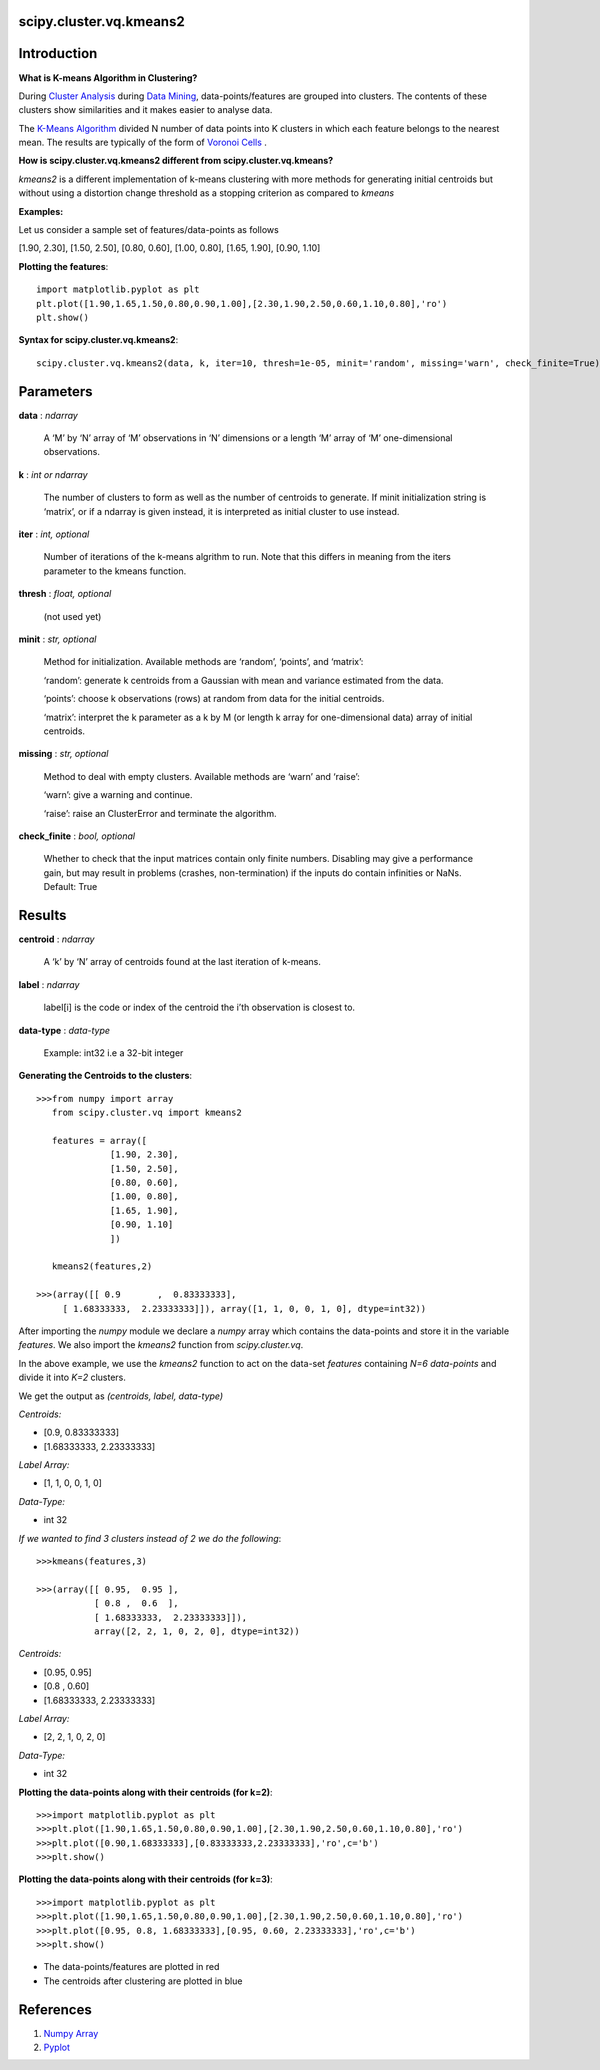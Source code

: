 scipy.cluster.vq.kmeans2
========================

Introduction
============

**What is K-means Algorithm in Clustering?**

During `Cluster Analysis <https://en.wikipedia.org/wiki/Cluster_analysis>`_ during `Data Mining <https://docs.oracle.com/cd/B28359_01/datamine.111/b28129/process.htm#CHDFGCIJ>`_, data-points/features are grouped into clusters. The contents of these clusters show similarities and it makes easier to analyse data.

The `K-Means Algorithm <https://en.wikipedia.org/wiki/K-means_clustering>`_ divided N number of data points into K clusters in which each feature belongs to the nearest mean. The results are typically of the form of  `Voronoi Cells <http://mathworld.wolfram.com/VoronoiDiagram.html>`_
.

**How is scipy.cluster.vq.kmeans2 different from scipy.cluster.vq.kmeans?**

*kmeans2* is a different implementation of k-means clustering with more methods for generating initial centroids but without using a distortion change threshold as a stopping criterion as compared to *kmeans*

**Examples:**

Let us consider a sample set of features/data-points as follows

[1.90, 2.30], [1.50, 2.50], [0.80, 0.60], [1.00, 0.80], [1.65, 1.90], [0.90, 1.10]

**Plotting the features**::

   import matplotlib.pyplot as plt
   plt.plot([1.90,1.65,1.50,0.80,0.90,1.00],[2.30,1.90,2.50,0.60,1.10,0.80],'ro')
   plt.show()

**Syntax for scipy.cluster.vq.kmeans2**::

   scipy.cluster.vq.kmeans2(data, k, iter=10, thresh=1e-05, minit='random', missing='warn', check_finite=True)

Parameters
==========

**data** : *ndarray*

    A ‘M’ by ‘N’ array of ‘M’ observations in ‘N’ dimensions or a length ‘M’ array of ‘M’ one-dimensional observations.

**k** : *int or ndarray*

    The number of clusters to form as well as the number of centroids to generate. If minit initialization string is ‘matrix’, or if a ndarray is given instead, it is interpreted as initial cluster to use instead.

**iter** : *int, optional*

    Number of iterations of the k-means algrithm to run. Note that this differs in meaning from the iters parameter to the kmeans function.

**thresh** : *float, optional*

    (not used yet)

**minit** : *str, optional*

    Method for initialization. Available methods are ‘random’, ‘points’, and ‘matrix’:

    ‘random’: generate k centroids from a Gaussian with mean and variance estimated from the data.

    ‘points’: choose k observations (rows) at random from data for the initial centroids.

    ‘matrix’: interpret the k parameter as a k by M (or length k array for one-dimensional data) array of initial centroids.

**missing** : *str, optional*

    Method to deal with empty clusters. Available methods are ‘warn’ and ‘raise’:

    ‘warn’: give a warning and continue.

    ‘raise’: raise an ClusterError and terminate the algorithm.

**check_finite** : *bool, optional*

    Whether to check that the input matrices contain only finite numbers. Disabling may give a performance gain, but may result in problems (crashes, non-termination) if the inputs do contain infinities or NaNs. Default: True

Results
=======

**centroid** : *ndarray*

    A ‘k’ by ‘N’ array of centroids found at the last iteration of k-means.

**label** : *ndarray*

    label[i] is the code or index of the centroid the i’th observation is closest to.

**data-type** : *data-type*

    Example: int32 i.e a 32-bit integer

**Generating the Centroids to the clusters**::

   >>>from numpy import array
      from scipy.cluster.vq import kmeans2

      features = array([
                 [1.90, 2.30],
                 [1.50, 2.50],
                 [0.80, 0.60],
                 [1.00, 0.80],
                 [1.65, 1.90],
                 [0.90, 1.10]
                 ])

      kmeans2(features,2)

   >>>(array([[ 0.9       ,  0.83333333],
        [ 1.68333333,  2.23333333]]), array([1, 1, 0, 0, 1, 0], dtype=int32))

After importing the *numpy* module we declare a *numpy* array which contains the data-points and store it in the variable *features*. We also import the *kmeans2* function from *scipy.cluster.vq*.

In the above example, we use the *kmeans2* function to act on the data-set *features* containing *N=6 data-points* and divide it into *K=2* clusters.

We get the output as *(centroids, label, data-type)*

*Centroids:*

* [0.9, 0.83333333]
* [1.68333333, 2.23333333]

*Label Array:*

* [1, 1, 0, 0, 1, 0]

*Data-Type:*

* int 32

*If we wanted to find 3 clusters instead of 2 we do the following*::

   >>>kmeans(features,3)

   >>>(array([[ 0.95,  0.95 ],
              [ 0.8 ,  0.6  ],
              [ 1.68333333,  2.23333333]]), 
              array([2, 2, 1, 0, 2, 0], dtype=int32))

*Centroids:*

* [0.95, 0.95]
* [0.8 , 0.60]
* [1.68333333, 2.23333333]

*Label Array:*

* [2, 2, 1, 0, 2, 0]

*Data-Type:*

* int 32

**Plotting the data-points along with their centroids (for k=2)**::

   >>>import matplotlib.pyplot as plt
   >>>plt.plot([1.90,1.65,1.50,0.80,0.90,1.00],[2.30,1.90,2.50,0.60,1.10,0.80],'ro')
   >>>plt.plot([0.90,1.68333333],[0.83333333,2.23333333],'ro',c='b')
   >>>plt.show()

**Plotting the data-points along with their centroids (for k=3)**::

   >>>import matplotlib.pyplot as plt
   >>>plt.plot([1.90,1.65,1.50,0.80,0.90,1.00],[2.30,1.90,2.50,0.60,1.10,0.80],'ro')
   >>>plt.plot([0.95, 0.8, 1.68333333],[0.95, 0.60, 2.23333333],'ro',c='b')
   >>>plt.show()

* The data-points/features are plotted in red
* The centroids after clustering are plotted in blue

References
==========

1. `Numpy Array <https://docs.scipy.org/doc/numpy-1.13.0/reference/generated/numpy.ndarray.html>`_
2. `Pyplot <https://matplotlib.org/api/pyplot_api.html>`_
